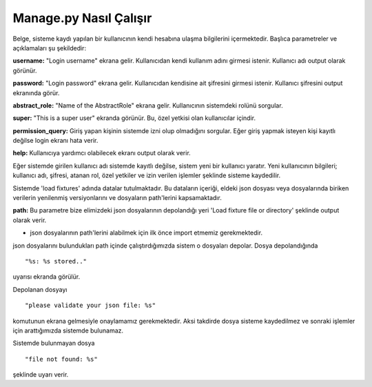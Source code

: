 +++++++++++++++++++++++
Manage.py Nasıl Çalışır
+++++++++++++++++++++++

Belge, sisteme kaydı yapılan bir kullanıcının kendi hesabına ulaşma bilgilerini içermektedir. Başlıca parametreler ve açıklamaları şu şekildedir:

**username:** "Login username" ekrana gelir. Kullanıcıdan kendi kullanım adını girmesi istenir. Kullanıcı adı output olarak görünür.

**password:** "Login password" ekrana gelir. Kullanıcıdan kendisine ait şifresini girmesi istenir. Kullanıcı şifresini output ekranında görür.

**abstract_role:** "Name of the AbstractRole" ekrana gelir. Kullanıcının sistemdeki rolünü sorgular.

**super:** "This is a super user" ekranda görünür. Bu, özel yetkisi olan kullanıcılar içindir.

**permission_query:** Giriş yapan kişinin sistemde izni olup olmadığını sorgular. Eğer giriş yapmak isteyen kişi kayıtlı değilse login ekranı hata verir.

**help:** Kullanıcıya yardımcı olabilecek ekranı output olarak verir.

Eğer sistemde girilen kullanıcı adı sistemde kayıtlı değilse, sistem yeni bir kullanıcı yaratır.
Yeni kullanıcının bilgileri; kullanıcı adı, şifresi, atanan rol, özel yetkiler ve izin verilen işlemler şeklinde sisteme kaydedilir.

Sistemde 'load fixtures' adında datalar tutulmaktadır.
Bu dataların içeriği, eldeki json dosyası veya dosyalarında biriken verilerin yenilenmiş versiyonlarını ve dosyaların path'lerini kapsamaktadır.

**path:** Bu parametre bize elimizdeki json dosyalarının depolandığı yeri 'Load fixture file or directory' şeklinde output olarak verir.

- json dosyalarının path'lerini alabilmek için ilk önce import etmemiz gerekmektedir.

json dosyalarını bulundukları path içinde çalıştırdığımızda sistem o dosyaları depolar.
Dosya depolandığında
::

 "%s: %s stored.."

uyarısı ekranda görülür.

Depolanan dosyayı

::

 "please validate your json file: %s"

komutunun ekrana gelmesiyle onaylamamız gerekmektedir. Aksi takdirde dosya sisteme kaydedilmez ve sonraki işlemler için arattığımızda sistemde bulunamaz.

Sistemde bulunmayan dosya

::

 "file not found: %s"

şeklinde uyarı verir.